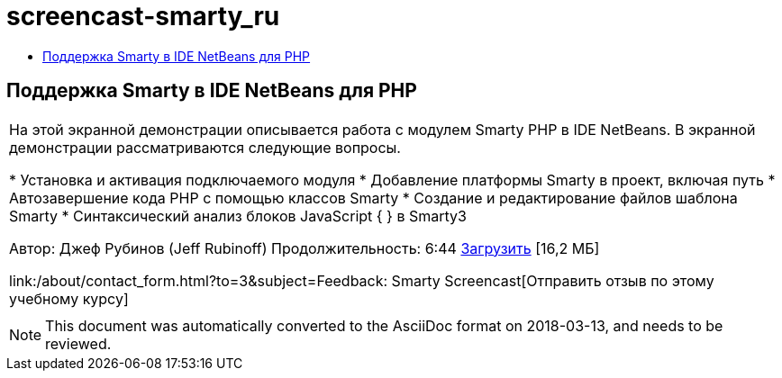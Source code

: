 // 
//     Licensed to the Apache Software Foundation (ASF) under one
//     or more contributor license agreements.  See the NOTICE file
//     distributed with this work for additional information
//     regarding copyright ownership.  The ASF licenses this file
//     to you under the Apache License, Version 2.0 (the
//     "License"); you may not use this file except in compliance
//     with the License.  You may obtain a copy of the License at
// 
//       http://www.apache.org/licenses/LICENSE-2.0
// 
//     Unless required by applicable law or agreed to in writing,
//     software distributed under the License is distributed on an
//     "AS IS" BASIS, WITHOUT WARRANTIES OR CONDITIONS OF ANY
//     KIND, either express or implied.  See the License for the
//     specific language governing permissions and limitations
//     under the License.
//

= screencast-smarty_ru
:jbake-type: page
:jbake-tags: old-site, needs-review
:jbake-status: published
:keywords: Apache NetBeans  screencast-smarty_ru
:description: Apache NetBeans  screencast-smarty_ru
:toc: left
:toc-title:

== Поддержка Smarty в IDE NetBeans для PHP

|===
|На этой экранной демонстрации описывается работа с модулем Smarty PHP в IDE NetBeans. В экранной демонстрации рассматриваются следующие вопросы.

* Установка и активация подключаемого модуля
* Добавление платформы Smarty в проект, включая путь
* Автозавершение кода PHP с помощью классов Smarty
* Создание и редактирование файлов шаблона Smarty
* Синтаксический анализ блоков JavaScript { } в Smarty3

Автор: Джеф Рубинов (Jeff Rubinoff)
Продолжительность: 6:44
link:http://bits.netbeans.org/media/smarty-framework.flv[Загрузить] [16,2 МБ]

link:/about/contact_form.html?to=3&subject=Feedback: Smarty Screencast[Отправить отзыв по этому учебному курсу]
 |   
|===

NOTE: This document was automatically converted to the AsciiDoc format on 2018-03-13, and needs to be reviewed.
